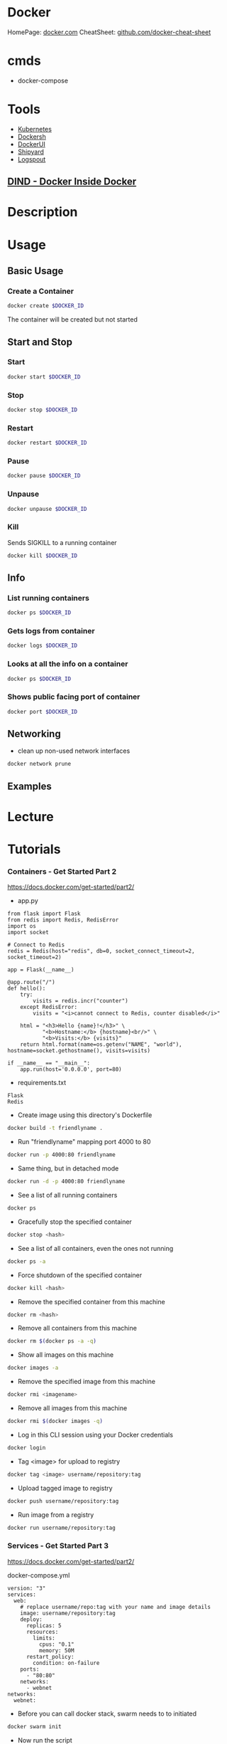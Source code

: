 #+TAGS: virtualization container docker linux_containers


* Docker
HomePage: [[https://www.docker.com/][docker.com]]
CheatSheet: [[https://github.com/wsargent/docker-cheat-sheet][github.com/docker-cheat-sheet]]
* cmds
- docker-compose

* Tools
- [[file://home/crito/org/tech/virt_and_cloud/kubernetes.org][Kubernetes]]
- [[https://github.com/Yelp/dockersh][Dockersh]]
- [[https://github.com/kevana/ui-for-docker][DockerUI]]
- [[https://github.com/shipyard/shipyard][Shipyard]]
- [[https://github.com/gliderlabs/logspout][Logspout]]
** [[https://github.com/jpetazzo/dind][DIND - Docker Inside Docker]] 

* Description
* Usage
** Basic Usage
*** Create a Container
#+BEGIN_SRC sh
docker create $DOCKER_ID
#+END_SRC
The container will be created but not started

** Start and Stop
*** Start
#+BEGIN_SRC sh
docker start $DOCKER_ID
#+END_SRC

*** Stop
#+BEGIN_SRC sh
docker stop $DOCKER_ID
#+END_SRC

*** Restart
#+BEGIN_SRC sh
docker restart $DOCKER_ID
#+END_SRC

*** Pause
#+BEGIN_SRC sh
docker pause $DOCKER_ID
#+END_SRC

*** Unpause
#+BEGIN_SRC sh
docker unpause $DOCKER_ID
#+END_SRC

*** Kill
Sends SIGKILL to a running container    
#+BEGIN_SRC sh
docker kill $DOCKER_ID
#+END_SRC

** Info
*** List running containers
#+BEGIN_SRC sh
docker ps $DOCKER_ID
#+END_SRC

*** Gets logs from container
#+BEGIN_SRC sh
docker logs $DOCKER_ID
#+END_SRC

*** Looks at all the info on a container
#+BEGIN_SRC sh
docker ps $DOCKER_ID
#+END_SRC

*** Shows public facing port of container
#+BEGIN_SRC sh
docker port $DOCKER_ID
#+END_SRC

** Networking
- clean up non-used network interfaces
#+BEGIN_SRC sh
docker network prune
#+END_SRC

** Examples
* Lecture
* Tutorials
*** Containers - Get Started Part 2
https://docs.docker.com/get-started/part2/
- app.py
#+BEGIN_EXAMPLE
from flask import Flask
from redis import Redis, RedisError
import os
import socket

# Connect to Redis
redis = Redis(host="redis", db=0, socket_connect_timeout=2, socket_timeout=2)

app = Flask(__name__)

@app.route("/")
def hello():
    try:
        visits = redis.incr("counter")
    except RedisError:
        visits = "<i>cannot connect to Redis, counter disabled</i>"

    html = "<h3>Hello {name}!</h3>" \
           "<b>Hostname:</b> {hostname}<br/>" \
           "<b>Visits:</b> {visits}"
    return html.format(name=os.getenv("NAME", "world"), hostname=socket.gethostname(), visits=visits)

if __name__ == "__main__":
    app.run(host='0.0.0.0', port=80)
#+END_EXAMPLE

- requirements.txt
#+BEGIN_EXAMPLE
Flask
Redis
#+END_EXAMPLE

- Create image using this directory's Dockerfile
#+BEGIN_SRC sh
docker build -t friendlyname .
#+END_SRC

- Run "friendlyname" mapping port 4000 to 80
#+BEGIN_SRC sh
docker run -p 4000:80 friendlyname
#+END_SRC

- Same thing, but in detached mode
#+BEGIN_SRC sh
docker run -d -p 4000:80 friendlyname
#+END_SRC

- See a list of all running containers
#+BEGIN_SRC sh
docker ps
#+END_SRC

- Gracefully stop the specified container
#+BEGIN_SRC sh
docker stop <hash>
#+END_SRC

- See a list of all containers, even the ones not running
#+BEGIN_SRC sh
docker ps -a
#+END_SRC

- Force shutdown of the specified container
#+BEGIN_SRC sh
docker kill <hash>
#+END_SRC

- Remove the specified container from this machine
#+BEGIN_SRC sh
docker rm <hash>
#+END_SRC

- Remove all containers from this machine
#+BEGIN_SRC sh
docker rm $(docker ps -a -q)
#+END_SRC

- Show all images on this machine
#+BEGIN_SRC sh
docker images -a
#+END_SRC

- Remove the specified image from this machine
#+BEGIN_SRC sh
docker rmi <imagename>
#+END_SRC

- Remove all images from this machine
#+BEGIN_SRC sh
docker rmi $(docker images -q)
#+END_SRC

- Log in this CLI session using your Docker credentials
#+BEGIN_SRC sh
docker login
#+END_SRC

- Tag <image> for upload to registry
#+BEGIN_SRC sh
docker tag <image> username/repository:tag
#+END_SRC

- Upload tagged image to registry
#+BEGIN_SRC sh
docker push username/repository:tag
#+END_SRC

- Run image from a registry
#+BEGIN_SRC sh
docker run username/repository:tag
#+END_SRC

*** Services - Get Started Part 3
https://docs.docker.com/get-started/part2/

docker-compose.yml
#+BEGIN_EXAMPLE
version: "3"
services:
  web:
    # replace username/repo:tag with your name and image details
    image: username/repository:tag
    deploy:
      replicas: 5
      resources:
        limits:
          cpus: "0.1"
          memory: 50M
      restart_policy:
        condition: on-failure
    ports:
      - "80:80"
    networks:
      - webnet
networks:
  webnet:
#+END_EXAMPLE

- Before you can call docker stack, swarm needs to to initiated
#+BEGIN_SRC sh
docker swarm init
#+END_SRC

- Now run the script
#+BEGIN_SRC sh
docker stack deploy -c docker-compose.yml getstartedlab
#+END_SRC

- See a list of 5 containers
#+BEGIN_SRC sh
docker stack ps getstartedlab
#+END_SRC
You can run curl http://localhost several times in a row, or go to that URL in your browser and hit refresh a few times. Either way, you’ll see the container ID change, demonstrating the load-balancing; with each request, one of the 5 replicas is chosen, in a round-robin fashion, to respond.

- To teardown the stack
#+BEGIN_SRC sh
docker stack rm getstartedlab
docker swarm leave --force
#+END_SRC

**** Cmds used
- List all running applications on this Docker host
#+BEGIN_SRC sh
docker stack ls
#+END_SRC

- Run the specified Compose file
#+BEGIN_SRC sh
docker stack deploy -c docker-compose.yml getstartedlab
#+END_SRC

- List the services associated with an app
#+BEGIN_SRC sh
docker stack services getstartedlab
#+END_SRC

- List the running containers associated with an app
#+BEGIN_SRC sh
docker stack ps getstartedlab
#+END_SRC

- Tear down an application
#+BEGIN_SRC sh
docker stack rm getstartedlab
#+END_SRC

* Books
** [[file://home/crito/Documents/SysAdmin/Virt/Docker/Using_Docker.pdf][Using Docker]]
** [[file://home/crito/Documents/SysAdmin/Virt/Docker/Pro_Docker.pdf][Pro Docker]]
** [[file://home/crito/Documents/SysAdmin/Virt/Docker/Learning_Docker.pdf][Learning Docker]]
** [[file://home/crito/Documents/SysAdmin/Virt/Docker/Monitoring_Docker.pdf][Monitoring Docker]]
** [[file://home/crito/Documents/SysAdmin/Virt/Docker/Orchestrating_Docker.pdf][Orchestrating Docker]]
** [[file://home/crito/Documents/SysAdmin/Virt/Docker/Docker_Cookbook.pdf][Docker Cookbook]]

* Links
